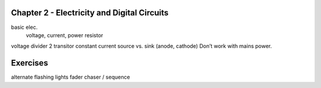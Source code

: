 Chapter 2 - Electricity and Digital Circuits
------------------------------------------------------

basic elec.
	voltage, current, power
	resistor

voltage divider
2 transitor constant current
source vs. sink (anode, cathode)
Don’t work with mains power.

Exercises
-------------

alternate flashing lights
fader
chaser / sequence


